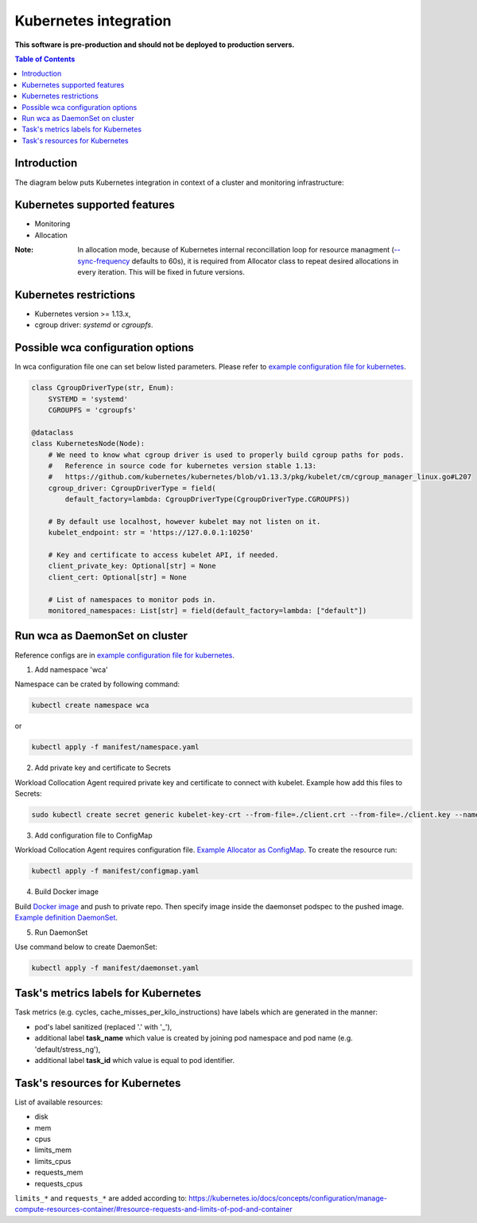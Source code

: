 ======================
Kubernetes integration
======================

**This software is pre-production and should not be deployed to production servers.**

.. contents:: Table of Contents

Introduction
============

The diagram below puts Kubernetes integration in context of a cluster and monitoring infrastructure:

.. image:: kubernetes_context.png

Kubernetes supported features
=============================

- Monitoring
- Allocation


:Note: In allocation mode, because of Kubernetes internal reconcillation  loop for resource managment (`--sync-frequency <https://kubernetes.io/docs/reference/command-line-tools-reference/kubelet/>`_ defaults to 60s), it is required from Allocator class to repeat desired allocations in every iteration. This will be fixed in future versions.

Kubernetes restrictions
=======================

- Kubernetes version >= 1.13.x,
- cgroup driver: `systemd` or `cgroupfs`.

Possible wca configuration options
==================================
In wca configuration file one can set below listed parameters.
Please refer to `example configuration file for kubernetes <../configs/kubernetes/kubernetes_example_allocator.yaml>`_.

.. code-block:: python

    class CgroupDriverType(str, Enum):
        SYSTEMD = 'systemd'
        CGROUPFS = 'cgroupfs'

    @dataclass
    class KubernetesNode(Node):
        # We need to know what cgroup driver is used to properly build cgroup paths for pods.
        #   Reference in source code for kubernetes version stable 1.13:
        #   https://github.com/kubernetes/kubernetes/blob/v1.13.3/pkg/kubelet/cm/cgroup_manager_linux.go#L207
        cgroup_driver: CgroupDriverType = field(
            default_factory=lambda: CgroupDriverType(CgroupDriverType.CGROUPFS))

        # By default use localhost, however kubelet may not listen on it.
        kubelet_endpoint: str = 'https://127.0.0.1:10250'

        # Key and certificate to access kubelet API, if needed.
        client_private_key: Optional[str] = None
        client_cert: Optional[str] = None

        # List of namespaces to monitor pods in.
        monitored_namespaces: List[str] = field(default_factory=lambda: ["default"])


Run wca as DaemonSet on cluster
===============================
Reference configs are in `example configuration file for kubernetes <../example/manifest>`_.


1. Add namespace 'wca'

Namespace can be crated by following command:

.. code-block:: bash

    kubectl create namespace wca

or

.. code-block:: bash

    kubectl apply -f manifest/namespace.yaml

2. Add private key and certificate to Secrets

Workload Collocation Agent required private key and certificate to connect with kubelet.
Example how add this files to Secrets:

.. code-block:: bash

    sudo kubectl create secret generic kubelet-key-crt --from-file=./client.crt --from-file=./client.key --namespace=wca

3. Add configuration file to ConfigMap

Workload Collocation Agent requires configuration file.
`Example Allocator as ConfigMap <../manifest/configmap.yaml>`_. To create the resource run:

.. code-block:: bash

    kubectl apply -f manifest/configmap.yaml

4. Build Docker image

Build `Docker image <../Dockerfile>`_ and push to private repo. Then specify image inside
the daemonset podspec to the pushed image.
`Example definition DaemonSet <../example/manifest/daemonset.yaml>`_.

5. Run DaemonSet

Use command below to create DaemonSet:

.. code-block:: bash

    kubectl apply -f manifest/daemonset.yaml



Task's metrics labels for Kubernetes
====================================
Task metrics (e.g. cycles, cache_misses_per_kilo_instructions) have labels which are generated in the manner:

- pod's label sanitized (replaced '.' with '_'),
- additional label **task_name** which value is created by joining pod namespace and pod name (e.g. 'default/stress_ng'),
- additional label **task_id** which value is equal to pod identifier.


Task's resources for Kubernetes
===============================
List of available resources:

- disk
- mem
- cpus
- limits_mem
- limits_cpus
- requests_mem
- requests_cpus

``limits_*`` and ``requests_*`` are added according to: https://kubernetes.io/docs/concepts/configuration/manage-compute-resources-container/#resource-requests-and-limits-of-pod-and-container
